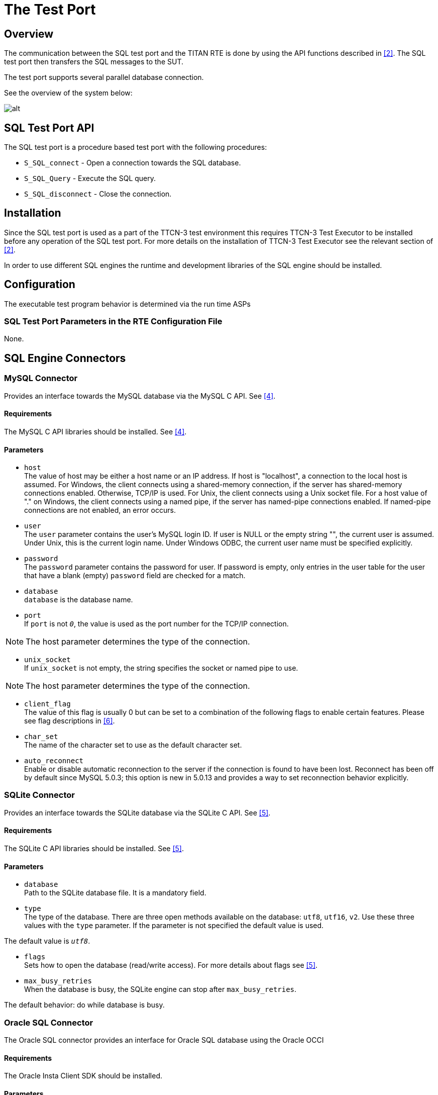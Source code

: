 = The Test Port

== Overview

The communication between the SQL test port and the TITAN RTE is done by using the API functions described in <<7-references.adoc#_2, [2]>>. The SQL test port then transfers the SQL messages to the SUT.

The test port supports several parallel database connection.

See the overview of the system below:

image:images/Overview.png[alt]

== SQL Test Port API

The SQL test port is a procedure based test port with the following procedures:

* `S_SQL_connect` - Open a connection towards the SQL database.

* `S_SQL_Query` - Execute the SQL query.

* `S_SQL_disconnect` - Close the connection.

== Installation

Since the SQL test port is used as a part of the TTCN-3 test environment this requires TTCN-3 Test Executor to be installed before any operation of the SQL test port. For more details on the installation of TTCN-3 Test Executor see the relevant section of <<7-references.adoc#_2, [2]>>.

In order to use different SQL engines the runtime and development libraries of the SQL engine should be installed.

== Configuration

The executable test program behavior is determined via the run time ASPs

=== SQL Test Port Parameters in the RTE Configuration File

None.

== SQL Engine Connectors

=== MySQL Connector

Provides an interface towards the MySQL database via the MySQL C API. See <<7-references.adoc#_4, [4]>>.

==== Requirements

The MySQL C API libraries should be installed. See <<7-references.adoc#_4, [4]>>.

==== Parameters

* `host` +
The value of host may be either a host name or an IP address. If host is "localhost", a connection to the local host is assumed. For Windows, the client connects using a shared-memory connection, if the server has shared-memory connections enabled. Otherwise, TCP/IP is used. For Unix, the client connects using a Unix socket file. For a host value of "." on Windows, the client connects using a named pipe, if the server has named-pipe connections enabled. If named-pipe connections are not enabled, an error occurs.

* `user` +
The `user` parameter contains the user's MySQL login ID. If user is NULL or the empty string "", the current user is assumed. Under Unix, this is the current login name. Under Windows ODBC, the current user name must be specified explicitly.

* `password` +
The `password` parameter contains the password for user. If password is empty, only entries in the user table for the user that have a blank (empty) `password` field are checked for a match.

* `database` +
`database` is the database name.

* `port` +
If `port` is not `_0_`, the value is used as the port number for the TCP/IP connection.

NOTE: The host parameter determines the type of the connection.

* `unix_socket` +
If `unix_socket` is not empty, the string specifies the socket or named pipe to use.

NOTE: The host parameter determines the type of the connection.

* `client_flag` +
The value of this flag is usually 0 but can be set to a combination of the following flags to enable certain features. Please see flag descriptions in <<7-references.adoc#_6, [6]>>.

* `char_set` +
The name of the character set to use as the default character set.

* `auto_reconnect` +
Enable or disable automatic reconnection to the server if the connection is found to have been lost. Reconnect has been off by default since MySQL 5.0.3; this option is new in 5.0.13 and provides a way to set reconnection behavior explicitly.

=== SQLite Connector

Provides an interface towards the SQLite database via the SQLite C API. See <<7-references.adoc#_5, [5]>>.

[[requirements-0]]
==== Requirements

The SQLite C API libraries should be installed. See <<7-references.adoc#_5, [5]>>.

[[parameters-0]]
==== Parameters

* `database` +
Path to the SQLite database file. It is a mandatory field.
* `type` +
The type of the database. There are three open methods available on the database: `utf8`, `utf16`, `v2`. Use these three values with the `type` parameter. If the parameter is not specified the default value is used.

The default value is `_utf8_`.

* `flags` +
Sets how to open the database (read/write access). For more details about flags see <<7-references.adoc#_5, [5]>>.
* `max_busy_retries` +
When the database is busy, the SQLite engine can stop after `max_busy_retries`.

The default behavior: do while database is busy.

=== Oracle SQL Connector

The Oracle SQL connector provides an interface for Oracle SQL database using the Oracle OCCI

[[requirements-1]]
==== Requirements

The Oracle Insta Client SDK should be installed.

[[parameters-1]]
==== Parameters

* `connection_string` T- he Oracle SQL connection string. For details see the Oracle manual. It’s mandatory field.
* `user` - The name of the database user.
* `password` - The password of the user.

== Rollback

The SQL testport can run and rollback your SQL queries specified in a separated SQL file. We can support some limited SQL functionality in our product. See the supported SQL syntax in the following chapters. SELECT statement is not supported in the feature and in the SQL file.

Both MySQL and SQLite syntax is available.

=== CREATE DATABASE

CREATE DATABASE _database_name_

=== CREATE TABLE

CREATE TABLE _table_name_ (_create_definition_)

_create_definition: column_name column_definition_

_column_definition: data_type_ [NOT NULL | NULL] [DEFAULT _default_value_] [AUTO_INCREMENT|AUTOINCREMENT] [UNIQUE [KEY]] [[PRIMARY] KEY]

_data_type: data_type:_ BIT optional_length

[verse]
--
TINYINT optional_length
--

[verse]
--
SMALLINT optional_length
--

[verse]
--
MEDIUMINT optional_length
--

[verse]
--
INT optional_length
--

[verse]
--
DTINTEGER optional_length
--

[verse]
--
BIGINT optional_length
--

[verse]
--
REAL optional_length
--

[verse]
--
DOUBLE optional_length
--

[verse]
--
DTFLOAT optional_length
--

[verse]
--
DECIMAL optional_length
--

[verse]
--
NUMERIC optional_length
--

[verse]
--
DATE
--

[verse]
--
TIME
--

[verse]
--
TIMESTAMP
--

[verse]
--
DATETIME
--

[verse]
--
YEAR
--

[verse]
--
DTCHAR optional_length
--

[verse]
--
VARCHAR optional_length
--

[verse]
--
BINARY optional_length
--

[verse]
--
VARBINARY optional_length
--

[verse]
--
TINYBLOB
--

[verse]
--
BLOB
--

[verse]
--
MEDIUMBLOB
--

[verse]
--
LONGBLOB
--

[verse]
--
TINYTEXT
--

[verse]
--
TEXT
--

[verse]
--
MEDIUMTEXT
--

[verse]
--
LONGTEXT
--

[verse]
--
ENUM enum_list
--

[verse]
--
SET enum_list
--

_optional_length:_ (INTNUM)

_|_ (INTNUM, INTNUM)

=== DELETE

Only the single table format supported.

DELETE FROM _table_reference optional_where optional_orderby optional_limit_

_optional_where_: WHERE _expression_

_optional_orderby_: ORDER BY [_column_name, column_number, column_name_list, column_number_list_] [ASC, DESC]

_optional_limit:_ LIMIT _limit_number_

=== INSERT

Only the single table format supported

INSERT INTO _table_reference_ (_column_list_) VALUES (_value_list_)

[verse]
--
INSERT INTO _table_reference_ VALUES (_value_list_)
--

=== UPDATE

UPDATE _table_reference_ SET _expression_list optional_where optional_orderby optional_limit_

_optional_where_: WHERE _expression_

optional_orderby: ORDER BY [_column_name, column_number, column_name_list, column_number_list_] [ASC, DESC]

_optional_limit_: LIMIT _limit_number_

=== Function List

[[substr-ing-value-list]]
==== SUBSTR(ING)(_value_list_)

[verse]
--
SUBSTR(ING)(_expression_ FROM _expression_ )
--

[verse]
--
SUBSTR(ING)( _expression_ FROM _expression_ FOR _expression_)
--

==== ASCII (expression)

[[bin-expression]]
==== BIN(expression)

[[bit-length-expression]]
==== BIT_LENGTH(expression)

[[concat-expression]]
==== CONCAT(expression)

==== CURDATE()

[[current-date]]
==== CURRENT_DATE()

[[current-time]]
==== CURRENT_TIME()

==== CURTIME()

==== DATE()

[[date-add-expression-interval-expression]]
==== DATE_ADD(expression, interval_expression)

_interval_expression_: INTERVAL _expression interval_value_list_

interval_value_list: YEAR

[verse]
--
MICROSECOND
--

[verse]
--
SECOND
--

[verse]
--
MINUTE
--

[verse]
--
HOUR
--

[verse]
--
DAY
--

[verse]
--
WEEK
--

[verse]
--
MONTH
--

[verse]
--
QUARTER
--

[verse]
--
SECOND_MICROSECOND
--

[verse]
--
MINUTE_MICROSECOND
--

[verse]
--
MINUTE_SECOND
--

[verse]
--
HOUR_MICROSECOND
--

[verse]
--
HOUR_SECOND
--

[verse]
--
HOUR_MINUTE
--

[verse]
--
DAY_MICROSECOND
--

[verse]
--
DAY_SECOND
--

[verse]
--
DAY_MINUTE
--

[verse]
--
DAY_HOUR
--

[verse]
--
YEAR_MONTH
--

[[date-sub-expression-interval-expression]]
==== DATE_SUB(expression, interval_expression)

[[hex-expression]]
==== HEX(expression)

[[lcase-expression]]
==== LCASE(expression)

[[lower-expression]]
==== LOWER(expression)

[[length-expression]]
==== LENGTH(expression)

==== NOW()

[[reverse-expression]]
==== REVERSE(expression)

[[space-expression]]
==== SPACE(expression)

[[time-expression]]
==== TIME(expression)

[[trim-value-list]]
==== TRIM(value_list)

[verse]
--
TRIM(_trim_ltb_ _expression_ FROM _value_list)_
--

_trim_ltb_: LEADING

[verse]
--
TRAILING
--

[verse]
--
BOTH
--

[[uhex-expression]]
==== UHEX(expression)

[[upper-expression]]
==== UPPER(expression)

=== Environment Variables

The SQL file, used in the Rollback process, can also contain environment variables declared by the user. Both `$VARIABLE_NAME` and `$\{VARIABLE_NAME}` format are accepted and the parser will replace the variables with their values. The environment variables can be used as table names, column names and as attribute values.

== _Makefile_

The _Makefile_ has to include the SQL related linking instructions:

[source]
----
$(TARGET): $(OBJECTS)
           $(CXX) $(LDFLAGS) -o $@ latexmath:[$^ \ -L$](TTCN3_DIR)/lib -Llatexmath:[$(OPENSSL_DIR)/lib -L$](XMLDIR)/lib -llatexmath:[$(TTCN3_LIB) -lcrypto *-lmysqlclient -lz -lsqlite3*
           \$]($(PLATFORM)_LIBS)  || if [ -f
$(TTCN3_DIR)/bin/titanver ]; then $(TTCN3_DIR)/bin/titanver $^; else : ; fi
----

== Examples

The "demo" directory of the deliverable contains the file __SQL_demo.ttcn__. It contains the test cases *_MySQL_Test_Demo_* and *_SQLite_Test_Demo_* which demonstrate the SQL "SELECT" query.

The __SQL_Parser.ttcn__ shows how to use the rollback feature.
